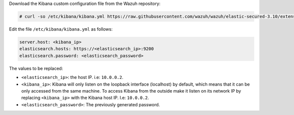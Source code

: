 .. Copyright (C) 2019 Wazuh, Inc.

Download the Kibana custom configuration file from the Wazuh repository:

.. code-block:: console

  # curl -so /etc/kibana/kibana.yml https://raw.githubusercontent.com/wazuh/wazuh/elastic-secured-3.10/extensions/kibana/7.x/kibana.yml


Edit the file ``/etc/kibana/kibana.yml`` as follows:

.. code-block:: console

    server.host: <kibana_ip>
    elasticsearch.hosts: https://<elasticsearch_ip>:9200
    elasticsearch.password: <elasticsearch_password>

The values to be replaced:

- ``<elasticsearch_ip>``: the host IP. i.e: ``10.0.0.2``.
- ``<kibana_ip>``: Kibana will only listen on the loopback interface (localhost) by default, which means that it can be only accessed from the same machine. To access Kibana from the outside make it listen on its network IP by replacing ``<kibana_ip>`` with the Kibana host IP. I.e: ``10.0.0.2``.
- ``<elasticsearch_password>``: The previously generated password.

.. End of include file

